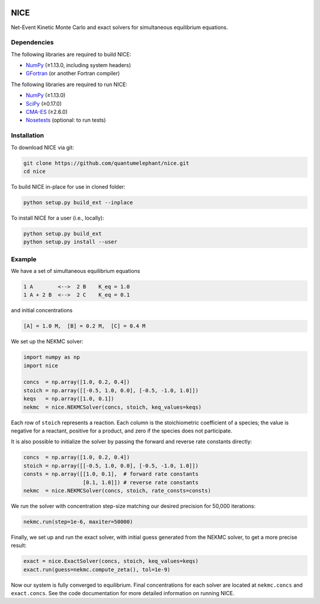 |Python 2.7| |Python 3.6| |Build Status|

NICE
====

Net-Event Kinetic Monte Carlo and exact solvers for simultaneous
equilibrium equations.

Dependencies
------------

The following libraries are required to build NICE:

-  NumPy_ (≥1.13.0, including system headers)
-  GFortran_ (or another Fortran compiler)

The following libraries are required to run NICE:

-  NumPy_ (≥1.13.0)
-  SciPy_ (≥0.17.0)
-  CMA-ES_ (≥2.6.0)
-  Nosetests_ (optional: to run tests)

Installation
------------

To download NICE via git:

.. code::

    git clone https://github.com/quantumelephant/nice.git
    cd nice

To build NICE in-place for use in cloned folder:

.. code::

    python setup.py build_ext --inplace

To install NICE for a user (i.e., locally):

.. code::

    python setup.py build_ext
    python setup.py install --user

Example
-------

We have a set of simultaneous equilibrium equations

.. code::

    1 A        <-->  2 B    K_eq = 1.0
    1 A + 2 B  <-->  2 C    K_eq = 0.1

and initial concentrations

.. code::

    [A] = 1.0 M,  [B] = 0.2 M,  [C] = 0.4 M

We set up the NEKMC solver:

.. code::

    import numpy as np
    import nice

    concs  = np.array([1.0, 0.2, 0.4])
    stoich = np.array([[-0.5, 1.0, 0.0], [-0.5, -1.0, 1.0]])
    keqs   = np.array([1.0, 0.1])
    nekmc  = nice.NEKMCSolver(concs, stoich, keq_values=keqs)

Each row of ``stoich`` represents a reaction. Each column is the stoichiometric
coefficient of a species; the value is negative for a reactant, positive for a
product, and zero if the species does not participate.

It is also possible to initialize the solver by passing the forward and reverse
rate constants directly:

.. code::

    concs  = np.array([1.0, 0.2, 0.4])
    stoich = np.array([[-0.5, 1.0, 0.0], [-0.5, -1.0, 1.0]])
    consts = np.array([[1.0, 0.1],  # forward rate constants
                       [0.1, 1.0]]) # reverse rate constants
    nekmc  = nice.NEKMCSolver(concs, stoich, rate_consts=consts)

We run the solver with concentration step-size matching our desired precision
for 50,000 iterations:

.. code::

    nekmc.run(step=1e-6, maxiter=50000)

Finally, we set up and run the exact solver, with initial guess generated from
the NEKMC solver, to get a more precise result:

.. code::

    exact = nice.ExactSolver(concs, stoich, keq_values=keqs)
    exact.run(guess=nekmc.compute_zeta(), tol=1e-9)

Now our system is fully converged to equilibrium. Final concentrations for each
solver are located at ``nekmc.concs`` and ``exact.concs``. See the code
documentation for more detailed information on running NICE.

.. _NumPy: http://numpy.org/
.. _SciPy: http://www.scipy.org/scipylib/index.html
.. _CMA-ES: https://github.com/CMA-ES/pycma
.. _GFortran: https://gcc.gnu.org/wiki/GFortran
.. _Nosetests: http://nose.readthedocs.io/

.. |Python 2.7| image:: http://img.shields.io/badge/python-2.7-blue.svg
   :target: https://docs.python.org/2.7/
.. |Python 3.6| image:: http://img.shields.io/badge/python-3.6-blue.svg
   :target: https://docs.python.org/3.6/
.. |Build Status| image:: https://travis-ci.com/QuantumElephant/NICE.svg?token=cXv5xZ8ji4xAnkUvpsev&branch=master
   :target: https://travis-ci.com/QuantumElephant/NICE
